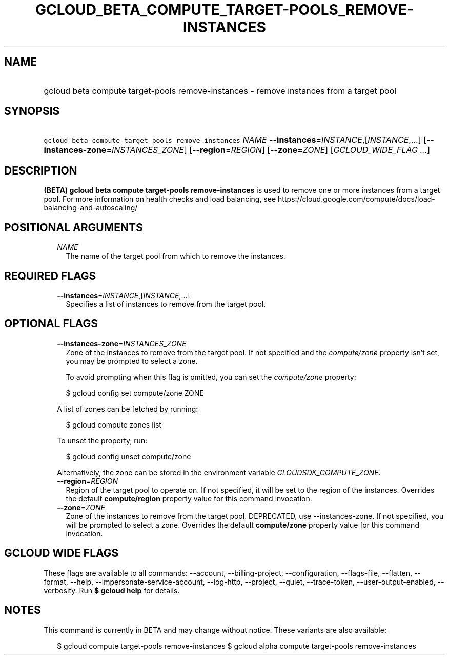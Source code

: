 
.TH "GCLOUD_BETA_COMPUTE_TARGET\-POOLS_REMOVE\-INSTANCES" 1



.SH "NAME"
.HP
gcloud beta compute target\-pools remove\-instances \- remove instances from a target pool



.SH "SYNOPSIS"
.HP
\f5gcloud beta compute target\-pools remove\-instances\fR \fINAME\fR \fB\-\-instances\fR=\fIINSTANCE\fR,[\fIINSTANCE\fR,...] [\fB\-\-instances\-zone\fR=\fIINSTANCES_ZONE\fR] [\fB\-\-region\fR=\fIREGION\fR] [\fB\-\-zone\fR=\fIZONE\fR] [\fIGCLOUD_WIDE_FLAG\ ...\fR]



.SH "DESCRIPTION"

\fB(BETA)\fR \fBgcloud beta compute target\-pools remove\-instances\fR is used
to remove one or more instances from a target pool. For more information on
health checks and load balancing, see
https://cloud.google.com/compute/docs/load\-balancing\-and\-autoscaling/



.SH "POSITIONAL ARGUMENTS"

.RS 2m
.TP 2m
\fINAME\fR
The name of the target pool from which to remove the instances.


.RE
.sp

.SH "REQUIRED FLAGS"

.RS 2m
.TP 2m
\fB\-\-instances\fR=\fIINSTANCE\fR,[\fIINSTANCE\fR,...]
Specifies a list of instances to remove from the target pool.


.RE
.sp

.SH "OPTIONAL FLAGS"

.RS 2m
.TP 2m
\fB\-\-instances\-zone\fR=\fIINSTANCES_ZONE\fR
Zone of the instances to remove from the target pool. If not specified and the
\f5\fIcompute/zone\fR\fR property isn't set, you may be prompted to select a
zone.

To avoid prompting when this flag is omitted, you can set the
\f5\fIcompute/zone\fR\fR property:

.RS 2m
$ gcloud config set compute/zone ZONE
.RE

A list of zones can be fetched by running:

.RS 2m
$ gcloud compute zones list
.RE

To unset the property, run:

.RS 2m
$ gcloud config unset compute/zone
.RE

Alternatively, the zone can be stored in the environment variable
\f5\fICLOUDSDK_COMPUTE_ZONE\fR\fR.

.TP 2m
\fB\-\-region\fR=\fIREGION\fR
Region of the target pool to operate on. If not specified, it will be set to the
region of the instances. Overrides the default \fBcompute/region\fR property
value for this command invocation.

.TP 2m
\fB\-\-zone\fR=\fIZONE\fR
Zone of the instances to remove from the target pool. DEPRECATED, use
\-\-instances\-zone. If not specified, you will be prompted to select a zone.
Overrides the default \fBcompute/zone\fR property value for this command
invocation.


.RE
.sp

.SH "GCLOUD WIDE FLAGS"

These flags are available to all commands: \-\-account, \-\-billing\-project,
\-\-configuration, \-\-flags\-file, \-\-flatten, \-\-format, \-\-help,
\-\-impersonate\-service\-account, \-\-log\-http, \-\-project, \-\-quiet,
\-\-trace\-token, \-\-user\-output\-enabled, \-\-verbosity. Run \fB$ gcloud
help\fR for details.



.SH "NOTES"

This command is currently in BETA and may change without notice. These variants
are also available:

.RS 2m
$ gcloud compute target\-pools remove\-instances
$ gcloud alpha compute target\-pools remove\-instances
.RE

